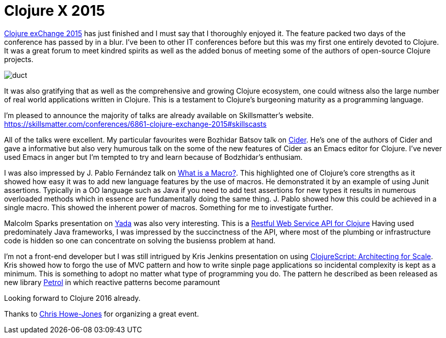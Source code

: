 = Clojure X 2015
:published_at: 2015-12-06
:hp-tags: Clojure, Functional Programming

https://skillsmatter.com/conferences/6861-clojure-exchange-2015[Clojure exChange 2015] has just finished and I must say that I thoroughly enjoyed it. The feature packed two days of the conference has passed by in a blur.  I've been to other IT conferences before but this was my first one entirely devoted to Clojure.  It was a great forum to meet kindred spirits as well as the added bonus of meeting some of the authors of open-source Clojure projects.

image::clojure-x/duct.jpg[]


It was also gratifying that as well as the comprehensive and growing Clojure ecosystem, one could witness also the large number of real world applications written in Clojure. This is a testament to Clojure's burgeoning maturity as a programming language.

I'm pleased to announce the majority of talks are already available on Skillsmatter's website.
https://skillsmatter.com/conferences/6861-clojure-exchange-2015#skillscasts

All of the talks were excellent. My particular favourites were Bozhidar Batsov talk on https://skillsmatter.com/skillscasts/7225-cider-the-journey-so-far-and-the-road-ahead[Cider]. He's one of the authors of Cider and gave a informative but also very humurous talk on the some of the new features of Cider as an Emacs editor for Clojure. I've never used Emacs in anger but I'm tempted to try and learn because of Bodzhidar's enthusiam. 

I was also impressed by J. Pablo Fernández talk on https://skillsmatter.com/skillscasts/7245-what-is-a-macro[What is a Macro?]. This highlighted one of Clojure's core strengths as it showed how easy it was to add new language features by the use of macros. He demonstrated it by an example of using Junit assertions. Typically in a OO language such as Java if you need to add test assertions for new types it results in numerous overloaded methods which in essence are fundamentally doing the same thing. J. Pablo showed how this could be achieved in a single macro. This showed the inherent power of macros. Something for me to investigate further.   


Malcolm Sparks presentation on https://github.com/juxt/yada[Yada] was also very interesting. This is a https://skillsmatter.com/skillscasts/7224-rest-full-web-service-in-clojure-two-different-approaches[Restful Web Service API for Clojure] 
Having used predominately Java frameworks, I was impressed by the succinctness of the API, where most of the plumbing or infrastructure code is hidden so one can concentrate on solving the busienss problem at hand.  

I'm not a front-end developer but I was still intrigued by Kris Jenkins presentation on using https://skillsmatter.com/skillscasts/7227-clojurescript-architecting-for-scale[ClojureScript: Architecting for Scale]. Kris showed how to forgo the use of MVC pattern and how to write sinple page applications so incidental complexity is kept as a minimum. This is something to adopt no matter what type of programming you do. The pattern he described as been released as new library https://github.com/krisajenkins/petrol[Petrol] in which reactive patterns become paramount





Looking forward to Clojure 2016 already.

Thanks to https://www.linkedin.com/in/chrishowejones[Chris Howe-Jones] for organizing a great event.
